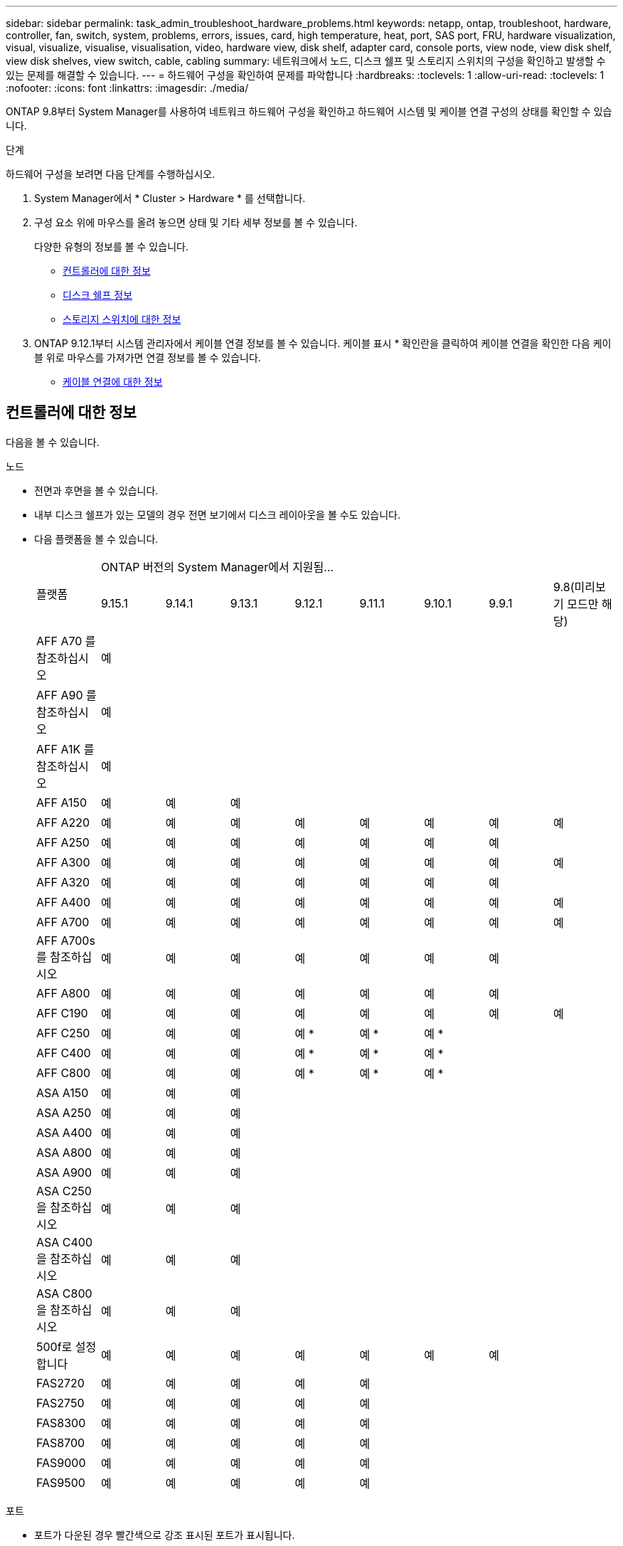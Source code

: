 ---
sidebar: sidebar 
permalink: task_admin_troubleshoot_hardware_problems.html 
keywords: netapp, ontap, troubleshoot, hardware, controller, fan, switch, system, problems, errors, issues, card, high temperature, heat, port, SAS port, FRU, hardware visualization, visual, visualize, visualise, visualisation, video, hardware view, disk shelf, adapter card, console ports, view node, view disk shelf, view disk shelves, view switch, cable, cabling 
summary: 네트워크에서 노드, 디스크 쉘프 및 스토리지 스위치의 구성을 확인하고 발생할 수 있는 문제를 해결할 수 있습니다. 
---
= 하드웨어 구성을 확인하여 문제를 파악합니다
:hardbreaks:
:toclevels: 1
:allow-uri-read: 
:toclevels: 1
:nofooter: 
:icons: font
:linkattrs: 
:imagesdir: ./media/


[role="lead"]
ONTAP 9.8부터 System Manager를 사용하여 네트워크 하드웨어 구성을 확인하고 하드웨어 시스템 및 케이블 연결 구성의 상태를 확인할 수 있습니다.

.단계
하드웨어 구성을 보려면 다음 단계를 수행하십시오.

. System Manager에서 * Cluster > Hardware * 를 선택합니다.
. 구성 요소 위에 마우스를 올려 놓으면 상태 및 기타 세부 정보를 볼 수 있습니다.
+
다양한 유형의 정보를 볼 수 있습니다.

+
** <<컨트롤러에 대한 정보>>
** <<디스크 쉘프 정보>>
** <<스토리지 스위치에 대한 정보>>


. ONTAP 9.12.1부터 시스템 관리자에서 케이블 연결 정보를 볼 수 있습니다. 케이블 표시 * 확인란을 클릭하여 케이블 연결을 확인한 다음 케이블 위로 마우스를 가져가면 연결 정보를 볼 수 있습니다.
+
** <<케이블 연결에 대한 정보>>






== 컨트롤러에 대한 정보

다음을 볼 수 있습니다.

[role="tabbed-block"]
====
.노드
--
* 전면과 후면을 볼 수 있습니다.
* 내부 디스크 쉘프가 있는 모델의 경우 전면 보기에서 디스크 레이아웃을 볼 수도 있습니다.
* 다음 플랫폼을 볼 수 있습니다.
+
|===


.2+| 플랫폼 8+| ONTAP 버전의 System Manager에서 지원됨... 


| 9.15.1 | 9.14.1 | 9.13.1 | 9.12.1 | 9.11.1 | 9.10.1 | 9.9.1 | 9.8(미리보기 모드만 해당) 


 a| 
AFF A70 를 참조하십시오
 a| 
예
 a| 
 a| 
 a| 
 a| 
 a| 
 a| 
 a| 



 a| 
AFF A90 를 참조하십시오
 a| 
예
 a| 
 a| 
 a| 
 a| 
 a| 
 a| 
 a| 



 a| 
AFF A1K 를 참조하십시오
 a| 
예
 a| 
 a| 
 a| 
 a| 
 a| 
 a| 
 a| 



 a| 
AFF A150
 a| 
예
 a| 
예
 a| 
예
 a| 
 a| 
 a| 
 a| 
 a| 



 a| 
AFF A220
 a| 
예
 a| 
예
 a| 
예
 a| 
예
 a| 
예
 a| 
예
 a| 
예
 a| 
예



 a| 
AFF A250
 a| 
예
 a| 
예
 a| 
예
 a| 
예
 a| 
예
 a| 
예
 a| 
예
 a| 



 a| 
AFF A300
 a| 
예
 a| 
예
 a| 
예
 a| 
예
 a| 
예
 a| 
예
 a| 
예
 a| 
예



 a| 
AFF A320
 a| 
예
 a| 
예
 a| 
예
 a| 
예
 a| 
예
 a| 
예
 a| 
예
 a| 



 a| 
AFF A400
 a| 
예
 a| 
예
 a| 
예
 a| 
예
 a| 
예
 a| 
예
 a| 
예
 a| 
예



 a| 
AFF A700
 a| 
예
 a| 
예
 a| 
예
 a| 
예
 a| 
예
 a| 
예
 a| 
예
 a| 
예



 a| 
AFF A700s를 참조하십시오
 a| 
예
 a| 
예
 a| 
예
 a| 
예
 a| 
예
 a| 
예
 a| 
예
 a| 



 a| 
AFF A800
 a| 
예
 a| 
예
 a| 
예
 a| 
예
 a| 
예
 a| 
예
 a| 
예
 a| 



 a| 
AFF C190
 a| 
예
 a| 
예
 a| 
예
 a| 
예
 a| 
예
 a| 
예
 a| 
예
 a| 
예



 a| 
AFF C250
 a| 
예
 a| 
예
 a| 
예
 a| 
예 &#42;
 a| 
예 &#42;
 a| 
예 &#42;
 a| 
 a| 



 a| 
AFF C400
 a| 
예
 a| 
예
 a| 
예
 a| 
예 &#42;
 a| 
예 &#42;
 a| 
예 &#42;
 a| 
 a| 



 a| 
AFF C800
 a| 
예
 a| 
예
 a| 
예
 a| 
예 &#42;
 a| 
예 &#42;
 a| 
예 &#42;
 a| 
 a| 



 a| 
ASA A150
 a| 
예
 a| 
예
 a| 
예
 a| 
 a| 
 a| 
 a| 
 a| 



 a| 
ASA A250
 a| 
예
 a| 
예
 a| 
예
 a| 
 a| 
 a| 
 a| 
 a| 



 a| 
ASA A400
 a| 
예
 a| 
예
 a| 
예
 a| 
 a| 
 a| 
 a| 
 a| 



 a| 
ASA A800
 a| 
예
 a| 
예
 a| 
예
 a| 
 a| 
 a| 
 a| 
 a| 



 a| 
ASA A900
 a| 
예
 a| 
예
 a| 
예
 a| 
 a| 
 a| 
 a| 
 a| 



 a| 
ASA C250 을 참조하십시오
 a| 
예
 a| 
예
 a| 
예
 a| 
 a| 
 a| 
 a| 
 a| 



 a| 
ASA C400 을 참조하십시오
 a| 
예
 a| 
예
 a| 
예
 a| 
 a| 
 a| 
 a| 
 a| 



 a| 
ASA C800을 참조하십시오
 a| 
예
 a| 
예
 a| 
예
 a| 
 a| 
 a| 
 a| 
 a| 



 a| 
500f로 설정합니다
 a| 
예
 a| 
예
 a| 
예
 a| 
예
 a| 
예
 a| 
예
 a| 
예
 a| 



 a| 
FAS2720
 a| 
예
 a| 
예
 a| 
예
 a| 
예
 a| 
예
 a| 
 a| 
 a| 



 a| 
FAS2750
 a| 
예
 a| 
예
 a| 
예
 a| 
예
 a| 
예
 a| 
 a| 
 a| 



 a| 
FAS8300
 a| 
예
 a| 
예
 a| 
예
 a| 
예
 a| 
예
 a| 
 a| 
 a| 



 a| 
FAS8700
 a| 
예
 a| 
예
 a| 
예
 a| 
예
 a| 
예
 a| 
 a| 
 a| 



 a| 
FAS9000
 a| 
예
 a| 
예
 a| 
예
 a| 
예
 a| 
예
 a| 
 a| 
 a| 



 a| 
FAS9500
 a| 
예
 a| 
예
 a| 
예
 a| 
예
 a| 
예
 a| 
 a| 
 a| 

|===


--
.포트
--
* 포트가 다운된 경우 빨간색으로 강조 표시된 포트가 표시됩니다.
* 포트 위로 마우스를 가져가면 포트 상태와 기타 세부 정보를 볼 수 있습니다.
* 콘솔 포트는 볼 수 없습니다.
+
* 참고 *:

+
** ONTAP 9.10.1 이하 버전의 경우 SAS 포트를 비활성화하면 빨간색으로 강조 표시됩니다.
** ONTAP 9.11.1부터 SAS 포트가 오류 상태이거나 사용 중인 케이블로 연결된 포트가 오프라인이 되는 경우에만 빨간색으로 강조 표시됩니다.  포트가 오프라인이고 비활성화 상태이면 흰색으로 표시됩니다.




--
.FRU
--
FRU에 대한 정보는 FRU 상태가 최적이 아닌 경우에만 나타납니다.

* 노드나 섀시에서 PSU 장애가 발생했습니다.
* 노드에서 고온도가 감지되었습니다.
* 노드나 섀시의 팬 오류가 발생했습니다.


--
.어댑터 카드
--
* 외부 카드를 삽입하면 부품 번호 필드가 정의된 카드가 슬롯에 표시됩니다.
* 포트가 카드에 표시됩니다.
* 지원되는 카드의 경우 해당 카드의 이미지를 볼 수 있습니다.  카드가 지원되는 부품 번호 목록에 없으면 일반 그래픽이 나타납니다.


--
====


== 디스크 쉘프 정보

다음을 볼 수 있습니다.

[role="tabbed-block"]
====
.디스크 쉘프
--
* 전면 및 후면 보기를 표시할 수 있습니다.
* 다음 디스크 쉘프 모델을 볼 수 있습니다.
+
[cols="35,65"]
|===


| 시스템이 실행 중인 경우... | 그런 다음 System Manager를 사용하여 다음을 볼 수 있습니다. 


| ONTAP 9.9.1 이상 | NOT_이(가) 있는 모든 셸프가 "서비스 종료" 또는 "가용성 종료"로 지정됨 


| ONTAP 9.8 | DS4243, DS4486, DS212C, DS2246, DS224C, 및 NS224를 참조하십시오 
|===


--
.쉘프 포트
--
* 포트 상태를 볼 수 있습니다.
* 포트가 연결되어 있는 경우 원격 포트 정보를 볼 수 있습니다.


--
.쉘프 FRU
--
* PSU 장애 정보가 표시됩니다.


--
====


== 스토리지 스위치에 대한 정보

다음을 볼 수 있습니다.

[role="tabbed-block"]
====
.스토리지 스위치
--
* 이 디스플레이에는 쉘프를 노드에 연결하는 데 사용되는 스토리지 스위치 역할을 하는 스위치가 표시됩니다.
* ONTAP 9.9.1부터 시스템 관리자는 스토리지 스위치와 클러스터 역할을 모두 수행하는 스위치에 대한 정보를 표시하며, 이 정보는 HA 쌍의 노드 간에도 공유할 수 있습니다.
* 다음 정보가 표시됩니다.
+
** 스위치 이름
** IP 주소입니다
** 일련 번호입니다
** SNMP 버전입니다
** 시스템 버전입니다


* 다음과 같은 스토리지 스위치 모델을 볼 수 있습니다.
+
[cols="35,65"]
|===


| 시스템이 실행 중인 경우... | 그런 다음 System Manager를 사용하여 다음을 볼 수 있습니다. 


| ONTAP 9.11.1 이상 | Cisco Nexus 3232C
Cisco Nexus 9336C-FX2
Mellanox SN2100 


| ONTAP 9.9.1 및 9.10.1 | Cisco Nexus 3232C
Cisco Nexus 9336C-FX2 


| ONTAP 9.8 | Cisco Nexus 3232C 
|===


--
.스토리지 스위치 포트
--
* 다음 정보가 표시됩니다.
+
** ID 이름입니다
** ID 인덱스입니다
** 상태
** 원격 연결
** 기타 세부 정보




--
====


== 케이블 연결에 대한 정보

ONTAP 9.12.1부터 다음 케이블 연결 정보를 볼 수 있습니다.

* * 스토리지 브리지를 사용하지 않는 경우 컨트롤러, 스위치 및 쉘프 간 케이블 * 연결
* 케이블 양쪽 끝에 있는 포트의 ID 및 MAC 주소를 표시하는 * 연결 *

